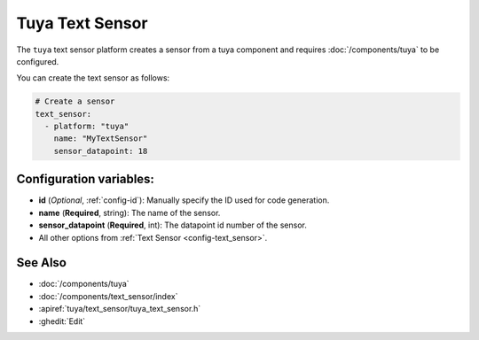 Tuya Text Sensor
================

.. seo::
    :description: Instructions for setting up a Tuya device sensor.
    :image: tuya.png

The ``tuya`` text sensor platform creates a sensor from a tuya component
and requires :doc:`/components/tuya` to be configured.

You can create the text sensor as follows:

.. code-block:: yaml

    # Create a sensor
    text_sensor:
      - platform: "tuya"
        name: "MyTextSensor"
        sensor_datapoint: 18

Configuration variables:
------------------------

- **id** (*Optional*, :ref:`config-id`): Manually specify the ID used for code generation.
- **name** (**Required**, string): The name of the sensor.
- **sensor_datapoint** (**Required**, int): The datapoint id number of the sensor.
- All other options from :ref:`Text Sensor <config-text_sensor>`.

See Also
--------

- :doc:`/components/tuya`
- :doc:`/components/text_sensor/index`
- :apiref:`tuya/text_sensor/tuya_text_sensor.h`
- :ghedit:`Edit`
